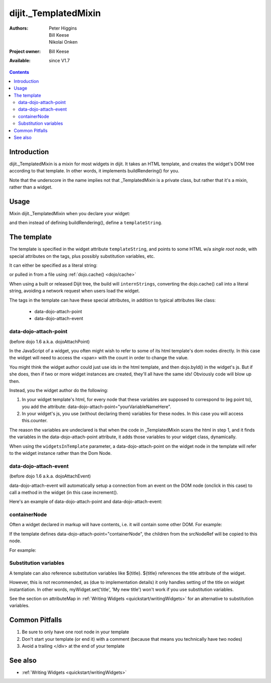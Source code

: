 .. _dijit/_TemplatedMixin:

=====================
dijit._TemplatedMixin
=====================

:Authors: Peter Higgins, Bill Keese, Nikolai Onken
:Project owner: Bill Keese
:Available: since V1.7

.. contents::
   :depth: 2


Introduction
============

dijit._TemplatedMixin is a mixin for most widgets in dijit. It takes an HTML template, and creates the widget's DOM tree according to that template. In other words, it implements buildRendering() for you.

Note that the underscore in the name implies not that _TemplatedMixin is a private class, but rather that it's a mixin, rather than a widget.

Usage
=====

Mixin dijit._TemplatedMixin when you declare your widget:

.. js ::
 
 <script type="text/javascript">
   dojo.declare("MyWidget", [dijit._WidgetBase, dijit._TemplatedMixin], {
       templateString: "<div>hello world</div>"
   });
 </script>

and then instead of defining buildRendering(), define a ``templateString``.


The template
============

The template is specified in the widget attribute ``templateString``, and points to some HTML w/a `single root node`, with special attributes on the tags, plus possibly substitution variables, etc.

It can either be specified as a literal string:

.. js ::
 
 <script type="text/javascript">
   dojo.declare("MyWidget", [dijit._WidgetBase, dijit._TemplatedMixin], {
       templateString: "<div>hello world</div>"
   });
 </script>


or pulled in from a file using :ref:`dojo.cache() <dojo/cache>`

.. js ::
 
 <script type="text/javascript">
   dojo.declare("MyWidget", [dijit._WidgetBase, dijit._TemplatedMixin], {
       templateString: dojo.cache("myNameSpace", "templates/MyWidget.html"),
   });
 </script>

When using a built or released Dijit tree, the build will ``internStrings``, converting the dojo.cache() call into a literal string, avoiding a network request when users load the widget.

The tags in the template can have these special attributes, in addition to typical attributes like class:

  * data-dojo-attach-point
  * data-dojo-attach-event

data-dojo-attach-point
----------------------
(before dojo 1.6 a.k.a. dojoAttachPoint)

In the JavaScript of a widget, you often might wish to refer to some of its html template's dom nodes directly.
In this case the widget will need to access the <span> with the count in order to change the value.

You might think the widget author could just use ids in the html template, and then dojo.byId() in the widget's js. But if she does, then if two or more widget instances are created, they'll all have the same ids!  Obviously code will blow up then.

Instead, you the widget author do the following:

1. In your widget template's html, for every node that these variables are supposed to correspond to (eg point to), you add the attribute: data-dojo-attach-point="yourVariableNameHere".

2. In your widget's js, you use (without declaring them) variables for these nodes. In this case you will access this.counter.

The reason the variables are undeclared is that when the code in _TemplatedMixin scans the html in step 1, and it finds the variables in the data-dojo-attach-point attribute, it adds those variables to your widget class, dynamically.

When using the ``widgetsInTemplate`` parameter, a data-dojo-attach-point on the widget node in the template will refer to the widget instance rather than the Dom Node.

data-dojo-attach-event
----------------------
(before dojo 1.6 a.k.a. dojoAttachEvent)

data-dojo-attach-event will automatically setup a connection from an event on the DOM node (onclick in this case) to call a method in the widget (in this case increment().

Here's an example of data-dojo-attach-point and data-dojo-attach-event:

.. code-example::
  :djConfig: parseOnLoad: false
  :type: inline
  :width: 400
  :height: 250
  :toolbar: versions, dir

  .. javascript::

	<script type="text/javascript">
		dojo.require("dijit._WidgetBase");
		dojo.require("dijit._TemplatedMixin");
		dojo.require("dojo.parser");

                dojo.ready(function(){
                    dojo.declare("FancyCounter", [dijit._WidgetBase, dijit._TemplatedMixin], {
				// counter
				_i: 0,

				templateString:
					"<div>" +
						"<button data-dojo-attach-event='onclick: increment'>press me</button>" +
						"&nbsp; count: <span data-dojo-attach-point='counter'>0</span>" +
					"</div>",

				 increment: function(evt){
				 	this.counter.innerHTML = ++this._i;
				 }
		    });
                    dojo.parser.parse();
                });
        </script>

  .. html::

	<span data-dojo-type="FancyCounter">press me</span>



containerNode
-------------

Often a widget declared in markup will have contents, i.e. it will contain some other DOM. For example:

.. html ::

  <button data-dojo-type="dijit.form.Button">press me</button>

If the template defines data-dojo-attach-point="containerNode", the children from the srcNodeRef will be copied to this node.

For example:

.. code-example::
  :djConfig: parseOnLoad: false
  :width: 400
  :height: 250
  :toolbar: versions, dir

  .. javascript::

    <script>
		dojo.require("dijit._WidgetBase");
		dojo.require("dijit._TemplatedMixin");
		dojo.require("dojo.parser");

                dojo.ready(function(){
		        dojo.declare("MyButton",
			[dijit._WidgetBase, dijit._TemplatedMixin], {
				templateString:
				    "<button data-dojo-attach-point='containerNode' data-dojo-attach-event='onclick: onClick'></button>",
                                onClick: function(evt){
                                        alert("Awesome!!");
                                }
			});
                        dojo.parser.parse();
                });
    </script>

  .. html::

	<button data-dojo-type="MyButton">press me</button>

Substitution variables
----------------------

A template can also reference substitution variables like ${title}. ${title} references the title attribute of the widget.

However, this is not recommended, as (due to implementation details) it only handles setting of the title on widget instantiation.
In other words, myWidget.set('title', 'My new title') won't work if you use substitution variables.

See the section on attributeMap in :ref:`Writing Widgets <quickstart/writingWidgets>` for an alternative to substitution variables.


Common Pitfalls
===============

1. Be sure to only have one root node in your template

2. Don't start your template (or end it) with a comment (because that means you technically have two nodes)

3. Avoid a trailing </div> at the end of your template


See also
========

* :ref:`Writing Widgets <quickstart/writingWidgets>`
